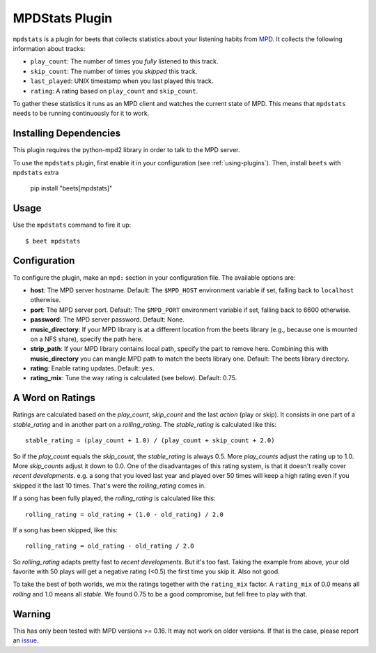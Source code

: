 MPDStats Plugin
================

``mpdstats`` is a plugin for beets that collects statistics about your listening
habits from `MPD`_.  It collects the following information about tracks:

* ``play_count``: The number of times you *fully* listened to this track.
* ``skip_count``: The number of times you *skipped* this track.
* ``last_played``:  UNIX timestamp when you last played this track.
* ``rating``: A rating based on ``play_count`` and ``skip_count``.

To gather these statistics it runs as an MPD client and watches the current state
of MPD. This means that ``mpdstats`` needs to be running continuously for it to
work.

.. _MPD: https://www.musicpd.org/

Installing Dependencies
-----------------------

This plugin requires the python-mpd2 library in order to talk to the MPD
server.

To use the ``mpdstats`` plugin, first enable it in your configuration (see
:ref:`using-plugins`). Then, install ``beets`` with ``mpdstats`` extra

    pip install "beets[mpdstats]"

Usage
-----

Use the ``mpdstats`` command to fire it up::

    $ beet mpdstats

Configuration
-------------

To configure the plugin, make an ``mpd:`` section in your
configuration file. The available options are:

- **host**: The MPD server hostname.
  Default: The ``$MPD_HOST`` environment variable if set,
  falling back to ``localhost`` otherwise.
- **port**: The MPD server port.
  Default: The ``$MPD_PORT`` environment variable if set,
  falling back to 6600 otherwise.
- **password**: The MPD server password.
  Default: None.
- **music_directory**: If your MPD library is at a different location from the
  beets library (e.g., because one is mounted on a NFS share), specify the path
  here.
- **strip_path**: If your MPD library contains local path, specify the part to remove
  here. Combining this with **music_directory** you can mangle MPD path to match the 
  beets library one.
  Default: The beets library directory.
- **rating**: Enable rating updates.
  Default: ``yes``.
- **rating_mix**: Tune the way rating is calculated (see below).
  Default: 0.75.

A Word on Ratings
-----------------

Ratings are calculated based on the *play_count*, *skip_count* and the last
*action* (play or skip).  It consists in one part of a *stable_rating* and in
another part on a *rolling_rating*.  The *stable_rating* is calculated like
this::

    stable_rating = (play_count + 1.0) / (play_count + skip_count + 2.0)

So if the *play_count* equals the *skip_count*, the *stable_rating* is always
0.5.  More *play_counts* adjust the rating up to 1.0.  More *skip_counts*
adjust it down to 0.0.  One of the disadvantages of this rating system, is
that it doesn't really cover *recent developments*.  e.g. a song that you
loved last year and played over 50 times will keep a high rating even if you
skipped it the last 10 times.  That's were the *rolling_rating* comes in.

If a song has been fully played, the *rolling_rating* is calculated like
this::

    rolling_rating = old_rating + (1.0 - old_rating) / 2.0

If a song has been skipped, like this::

    rolling_rating = old_rating - old_rating / 2.0

So *rolling_rating* adapts pretty fast to *recent developments*.  But it's too
fast.  Taking the example from above, your old favorite with 50 plays will get
a negative rating (<0.5) the first time you skip it.  Also not good.

To take the best of both worlds, we mix the ratings together with the
``rating_mix`` factor.  A ``rating_mix`` of 0.0 means all
*rolling* and 1.0 means all *stable*.  We found 0.75 to be a good compromise,
but fell free to play with that.


Warning
-------

This has only been tested with MPD versions >= 0.16.  It may not work
on older versions.  If that is the case, please report an `issue`_.

.. _issue: https://github.com/beetbox/beets/issues
